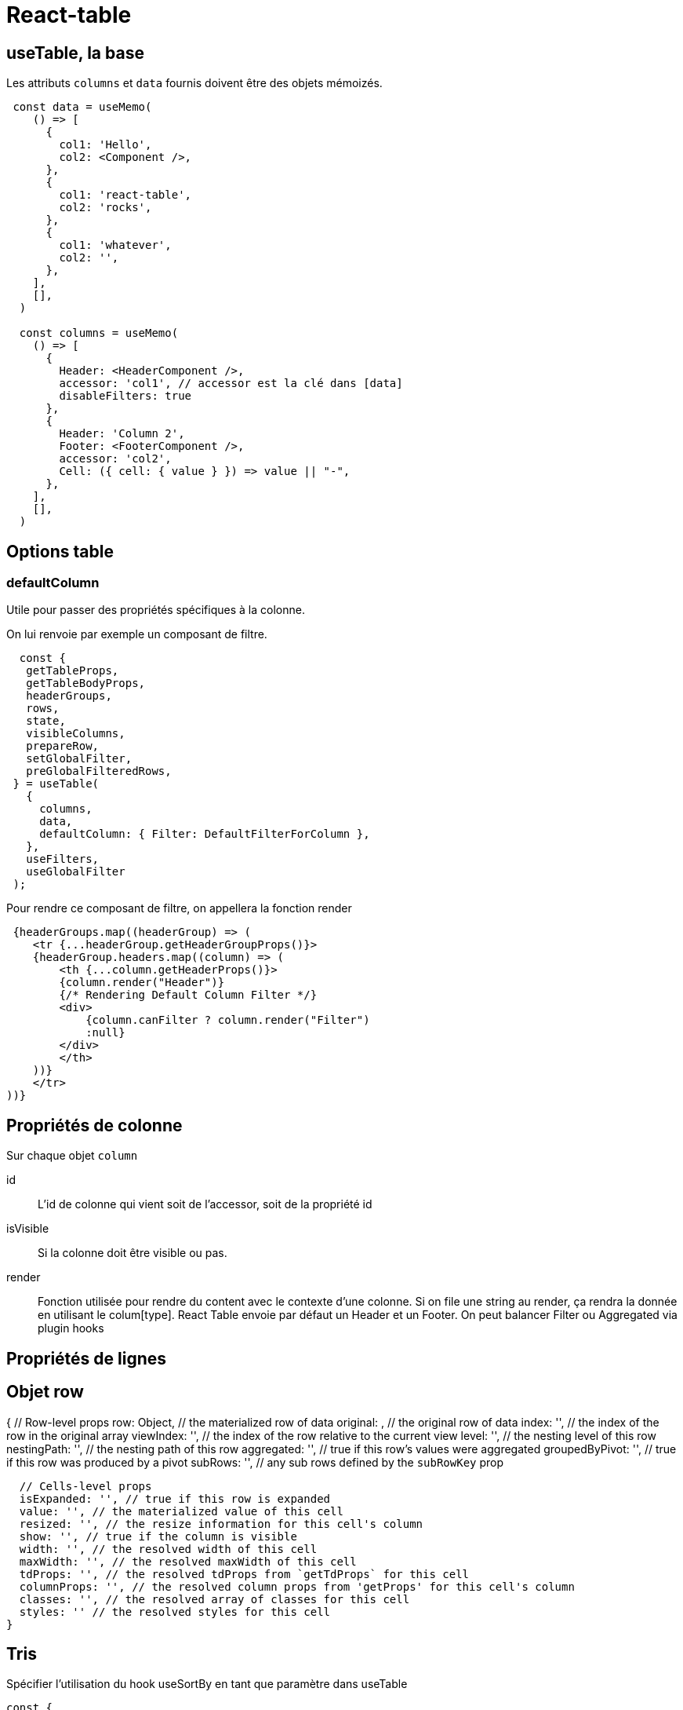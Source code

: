 # React-table

## useTable, la base

Les attributs `columns` et `data` fournis doivent être des objets mémoizés.

[source, JavaScript]
----
 const data = useMemo(
    () => [
      {
        col1: 'Hello',
        col2: <Component />,
      },
      {
        col1: 'react-table',
        col2: 'rocks',
      },
      {
        col1: 'whatever',
        col2: '',
      },
    ],
    [],
  )

  const columns = useMemo(
    () => [
      {
        Header: <HeaderComponent />,
        accessor: 'col1', // accessor est la clé dans [data]
        disableFilters: true
      },
      {
        Header: 'Column 2',
        Footer: <FooterComponent />,
        accessor: 'col2',
        Cell: ({ cell: { value } }) => value || "-",
      },
    ],
    [],
  )
----


## Options table

### defaultColumn

Utile pour passer des propriétés spécifiques à la colonne. 

On lui renvoie par exemple un composant de filtre. 

[source, JavaScript]
----
  const {
   getTableProps,
   getTableBodyProps,
   headerGroups,
   rows,
   state,
   visibleColumns,
   prepareRow,
   setGlobalFilter,
   preGlobalFilteredRows,
 } = useTable(
   {
     columns,
     data,
     defaultColumn: { Filter: DefaultFilterForColumn },
   },
   useFilters,
   useGlobalFilter
 );
----

Pour rendre ce composant de filtre, on appellera la fonction render

[source, JavaScript]
----
 {headerGroups.map((headerGroup) => (
    <tr {...headerGroup.getHeaderGroupProps()}>
    {headerGroup.headers.map((column) => (
        <th {...column.getHeaderProps()}>
        {column.render("Header")}
        {/* Rendering Default Column Filter */}
        <div>
            {column.canFilter ? column.render("Filter") 
            :null}
        </div>
        </th>
    ))}
    </tr>
))}
----


## Propriétés de colonne 

Sur chaque objet `column`

id::
L'id de colonne qui vient soit de l'accessor, soit de la propriété id

isVisible::
Si la colonne doit être visible ou pas.

render::
Fonction utilisée pour rendre du content avec le contexte d'une colonne. Si on file une string au render, ça rendra la donnée en utilisant le colum[type]. React Table envoie par défaut un Header et un Footer. On peut balancer Filter ou Aggregated via plugin hooks

## Propriétés de lignes







## Objet row

{
  // Row-level props
  row: Object, // the materialized row of data
  original: , // the original row of data
  index: '', // the index of the row in the original array
  viewIndex: '', // the index of the row relative to the current view
  level: '', // the nesting level of this row
  nestingPath: '', // the nesting path of this row
  aggregated: '', // true if this row's values were aggregated
  groupedByPivot: '', // true if this row was produced by a pivot
  subRows: '', // any sub rows defined by the `subRowKey` prop

  // Cells-level props
  isExpanded: '', // true if this row is expanded
  value: '', // the materialized value of this cell
  resized: '', // the resize information for this cell's column
  show: '', // true if the column is visible
  width: '', // the resolved width of this cell
  maxWidth: '', // the resolved maxWidth of this cell
  tdProps: '', // the resolved tdProps from `getTdProps` for this cell
  columnProps: '', // the resolved column props from 'getProps' for this cell's column
  classes: '', // the resolved array of classes for this cell
  styles: '' // the resolved styles for this cell
}


## Tris

Spécifier l'utilisation du hook useSortBy en tant que paramètre dans useTable

[source, JavaScript]
----
const {
    getTableProps,
    getTableBodyProps,
    headerGroups,
    rows,
    prepareRow,
    state,
    visibleColumns,
    preGlobalFilteredRows,
    setGlobalFilter,
  } = useTable(
    {
      columns,
      data,
      defaultColumn, // Be sure to pass the defaultColumn option
      filterTypes,
      visibleColumns: [],
    },
    useSortBy,
  )
----

Dans les colonnes, spécifier deux paramètres : sortType et optionnellement Cell

[source, JavaScript]
----
const columns = useMemo(
    () => [
      {
        Header: 'Date commande',
        accessor: 'order_date',
        Cell: ({cell: {value}}) => <div>{value.toLocaleDateString()}</div>,
        sortType: 'datetime',
      },
      
----

Types possibles:: 
string, number, basic, datetime, alphanumeric. Par défaut alphanumeric


